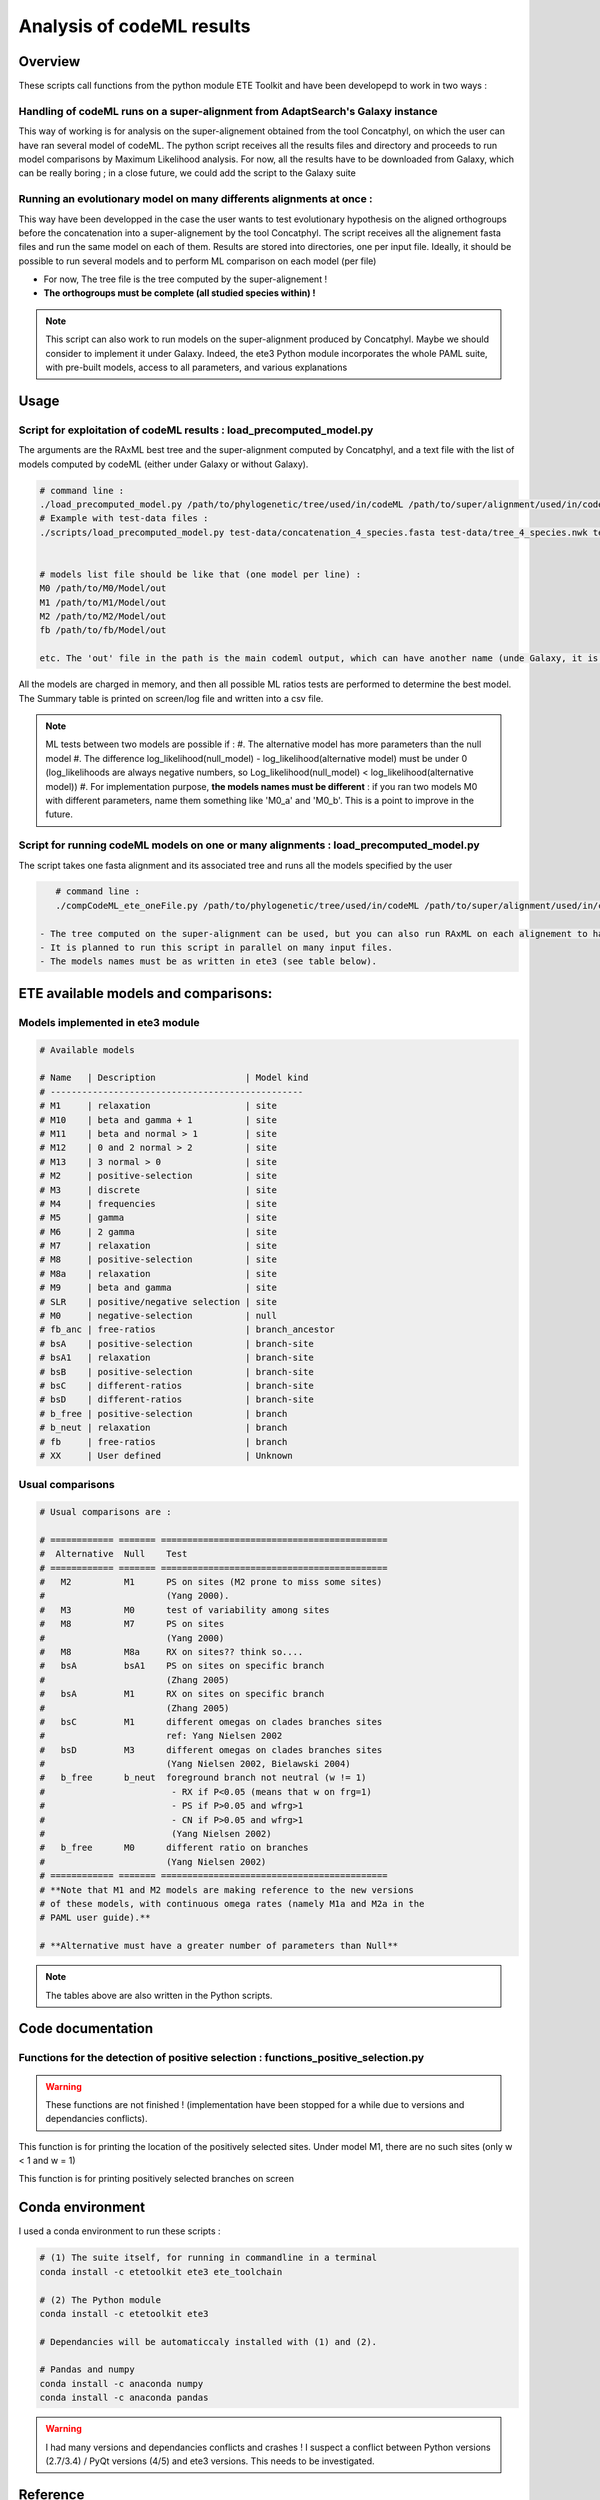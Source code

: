 **************************
Analysis of codeML results
**************************


Overview
========

These scripts call functions from the python module ETE Toolkit and have been developepd to work in two ways :

Handling of codeML runs on a super-alignment from AdaptSearch's Galaxy instance
-------------------------------------------------------------------------------

This way of working is for analysis on the super-alignement obtained from the tool Concatphyl, on which the user can have ran several model of codeML. The python script receives all the results files and directory and proceeds to run model comparisons by Maximum Likelihood analysis. For now, all the results have to be downloaded from Galaxy, which can be really boring ; in a close future, we could add the script to the Galaxy suite

Running an evolutionary model on many differents alignments at once :
---------------------------------------------------------------------

This way have been developped in the case the user wants to test evolutionary hypothesis on the aligned orthogroups before the concatenation into a super-alignement by the tool Concatphyl. The script receives all the alignement fasta files and run the same model on each of them. Results are stored into directories, one per input file. Ideally, it should be possible to run several models and to perform ML comparison on each model (per file)

- For now, The tree file is the tree computed by the super-alignement !
- **The orthogroups must be complete (all studied species within) !**

.. note:: This script can also work to run models on the super-alignment produced by Concatphyl. Maybe we should consider to implement it under Galaxy. Indeed, the ete3 Python module incorporates the whole PAML suite, with pre-built models, access to all parameters, and various explanations


Usage
=====

.. todo:: Some models require to edit the tree file (to set different ratios on branches) ; for now, there is no automatic way to do that : the user has to download the treeFile from Galaxy, edit it, and reload it in Galaxy. It could be interesting to dive more into the ete3 Python module, which implements a tree class, to see if there is an efficient way to edit trees.

.. todo:: There is currently a unfinished Galaxy's wrapper.

Script for exploitation of codeML results : load_precomputed_model.py
---------------------------------------------------------------------

The arguments are the RAxML best tree and the super-alignment computed by Concatphyl, and a text file with the list of models computed by codeML (either under Galaxy or without Galaxy).

.. code-block:: none

    # command line :
    ./load_precomputed_model.py /path/to/phylogenetic/tree/used/in/codeML /path/to/super/alignment/used/in/codeML /path/to/file/with/list/of/models
    # Example with test-data files :
    ./scripts/load_precomputed_model.py test-data/concatenation_4_species.fasta test-data/tree_4_species.nwk test-data/pre_computed_models/models_list 


    # models list file should be like that (one model per line) :
    M0 /path/to/M0/Model/out
    M1 /path/to/M1/Model/out
    M2 /path/to/M2/Model/out
    fb /path/to/fb/Model/out
    
    etc. The 'out' file in the path is the main codeml output, which can have another name (unde Galaxy, it is named *run_codeml*)

All the models are charged in memory, and then all possible ML ratios tests are performed to determine the best model. The Summary table is printed on screen/log file and written into a csv file.

.. note:: ML tests between two models are possible if :
    #. The alternative model has more parameters than the null model
    #. The difference log_likelihood(null_model) - log_likelihood(alternative model) must be under 0 (log_likelihoods are always negative numbers, so Log_likelihood(null_model) < log_likelihood(alternative model))
    #. For implementation purpose, **the models names must be different** : if you ran two models M0 with different parameters, name them something like 'M0_a' and 'M0_b'. This is a point to improve in the future.


Script for running codeML models on one or many alignments : load_precomputed_model.py
---------------------------------------------------------------------------------------

The script takes one fasta alignment and its associated tree and runs all the models specified by the user

.. code-block:: none

    # command line :
    ./compCodeML_ete_oneFile.py /path/to/phylogenetic/tree/used/in/codeML /path/to/super/alignment/used/in/codeML list,of,models,to,run,comma,separated

 - The tree computed on the super-alignment can be used, but you can also run RAxML on each alignement to have one tree per alignement
 - It is planned to run this script in parallel on many input files.
 - The models names must be as written in ete3 (see table below).

ETE available models and comparisons:
=====================================

Models implemented in ete3 module
---------------------------------

.. code-block:: python

    # Available models

    # Name   | Description                 | Model kind
    # ------------------------------------------------
    # M1     | relaxation                  | site
    # M10    | beta and gamma + 1          | site
    # M11    | beta and normal > 1         | site
    # M12    | 0 and 2 normal > 2          | site
    # M13    | 3 normal > 0                | site
    # M2     | positive-selection          | site
    # M3     | discrete                    | site
    # M4     | frequencies                 | site
    # M5     | gamma                       | site
    # M6     | 2 gamma                     | site
    # M7     | relaxation                  | site
    # M8     | positive-selection          | site
    # M8a    | relaxation                  | site
    # M9     | beta and gamma              | site
    # SLR    | positive/negative selection | site
    # M0     | negative-selection          | null
    # fb_anc | free-ratios                 | branch_ancestor
    # bsA    | positive-selection          | branch-site
    # bsA1   | relaxation                  | branch-site
    # bsB    | positive-selection          | branch-site
    # bsC    | different-ratios            | branch-site
    # bsD    | different-ratios            | branch-site
    # b_free | positive-selection          | branch
    # b_neut | relaxation                  | branch
    # fb     | free-ratios                 | branch
    # XX     | User defined                | Unknown

Usual comparisons
-----------------

.. code-block:: python

    # Usual comparisons are :

    # ============ ======= ===========================================
    #  Alternative  Null    Test
    # ============ ======= ===========================================
    #   M2          M1      PS on sites (M2 prone to miss some sites)
    #                       (Yang 2000).
    #   M3          M0      test of variability among sites
    #   M8          M7      PS on sites
    #                       (Yang 2000)
    #   M8          M8a     RX on sites?? think so....
    #   bsA         bsA1    PS on sites on specific branch
    #                       (Zhang 2005)
    #   bsA         M1      RX on sites on specific branch
    #                       (Zhang 2005)
    #   bsC         M1      different omegas on clades branches sites
    #                       ref: Yang Nielsen 2002
    #   bsD         M3      different omegas on clades branches sites
    #                       (Yang Nielsen 2002, Bielawski 2004)
    #   b_free      b_neut  foreground branch not neutral (w != 1)
    #                        - RX if P<0.05 (means that w on frg=1)
    #                        - PS if P>0.05 and wfrg>1
    #                        - CN if P>0.05 and wfrg>1
    #                        (Yang Nielsen 2002)
    #   b_free      M0      different ratio on branches
    #                       (Yang Nielsen 2002)
    # ============ ======= ===========================================
    # **Note that M1 and M2 models are making reference to the new versions
    # of these models, with continuous omega rates (namely M1a and M2a in the
    # PAML user guide).**

    # **Alternative must have a greater number of parameters than Null**

.. note:: The tables above are also written in the Python scripts.

Code documentation
==================


Functions for the detection of positive selection : functions_positive_selection.py
-----------------------------------------------------------------------------------

.. warning:: These functions are not finished ! (implementation have been stopped for a while due to versions and dependancies conflicts).

.. py:function:: details_on_sites(model, tree, models_types, verbose)

   :param model: must be a site-model
   :type model: ete3 model object   
   :param tree: the tree used for running models
   :type tree: ete3 tree object
   :param models_types: the list of evolutionary models, sorted by type
   :type models_list: dict
   :param verbose: activate the display of conserved and neutral sites in the result
   :type verbose: bool

This function is for printing the location of the positively selected sites. Under model M1, there are no such sites (only w < 1 and w = 1)

.. py:function:: frame_site(model, tree, models_types, verbose)

   :param model: must be a site-model
   :type model: ete3 model object   
   :param tree: the tree used for running models
   :type tree: ete3 tree object
   :param models_types: the list of evolutionary models, sorted by type
   :type models_list: dict
   :param verbose: activate the display of conserved and neutral sites in the result
   :type verbose: bool

   This function works in the same way than details_on_sites() but writes the results in a csv table.

.. py:function:: details_on_branches(pval, alt_model, null_model, tree)

   :param model: must be a site-model
   :type model: ete3 model object   
   :param tree: the tree used for running models
   :type tree: ete3 tree object
   :param models_types: the list of evolutionary models, sorted by type
   :type models_list: dict
   :param verbose: activate the display of conserved and neutral sites in the result
   :type verbose: bool

This function is for printing positively selected branches on screen

.. py:function:: models_types()

   :return m_types: the list of models classified by their type (branch/site/branch-site/branch-ancestor/null)
   :rtype: dict


Conda environment
=================

I used a conda environment to run these scripts :

.. code-block:: none

   # (1) The suite itself, for running in commandline in a terminal
   conda install -c etetoolkit ete3 ete_toolchain

   # (2) The Python module
   conda install -c etetoolkit ete3 

   # Dependancies will be automaticcaly installed with (1) and (2).

   # Pandas and numpy
   conda install -c anaconda numpy 
   conda install -c anaconda pandas

.. warning:: I had many versions and dependancies conflicts and crashes ! I suspect a conflict between Python versions (2.7/3.4) / PyQt versions (4/5) and ete3 versions. This needs to be investigated.

Reference
=========

ETE 3: Reconstruction, analysis and visualization of phylogenomic data. Jaime Huerta-Cepas, Francois Serra and Peer Bork. Mol Biol Evol 2016; doi: 10.1093/molbev/msw046

Website : http://etetoolkit.org

Back to `main page <index.html>`_.
